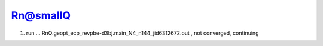 Rn@smallQ
=========

1. run ... RnQ.geopt_ecp_revpbe-d3bj.main_N4_n144_jid6312672.out  , not converged, continuing


